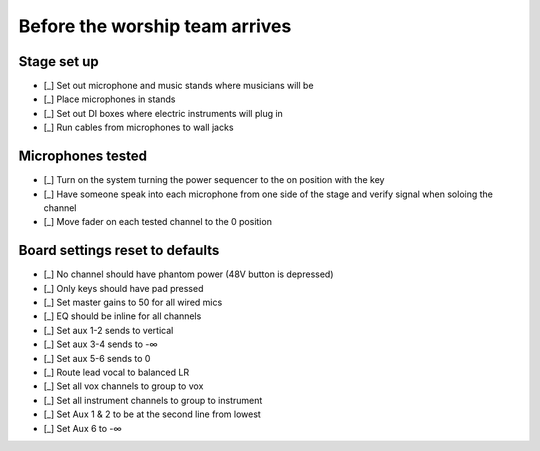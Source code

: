 Before the worship team arrives
================================

Stage set up
--------------

- [_] Set out microphone and music stands where musicians will be
- [_] Place microphones in stands

  .. ifconfig:: detail in ('high')

    * Microphones are stored in microphone bag stored in the sound closet
    * The Shure SM58s are the highest quality microphones,
      so prioritize them for the most prominent and distinct musicians
- [_] Set out DI boxes where electric instruments will plug in

  .. ifconfig:: detail in ('high')

    * Set the ground lift to on by default, but there may be occasions where noise is decreased by turning it off

- [_] Run cables from microphones to wall jacks

  .. ifconfig:: detail in ('high')

    * Cords in ascending order of length:
      * Red
      * Green
      * Blue
      * Yellow
    * Green and blue cords will be the ones you use most often
    * On the left side of the stage, start with the lowest numbered inputs (eg Vox R1) and work your way up
    * On the right side of the stage, start with the highest numbered inputs (eg Vox L5) and work your way down


Microphones tested
--------------------

- [_] Turn on the system turning the power sequencer to the on position with the key
- [_] Have someone speak into each microphone from one side of the stage and verify signal when soloing the channel
- [_] Move fader on each tested channel to the 0 position

Board settings reset to defaults
----------------------------------

- [_] No channel should have phantom power (48V button is depressed)
- [_] Only keys should have pad pressed
- [_] Set master gains to 50 for all wired mics
- [_] EQ should be inline for all channels
- [_] Set aux 1-2 sends to vertical
- [_] Set aux 3-4 sends to -∞
- [_] Set aux 5-6 sends to 0
- [_] Route lead vocal to balanced LR
- [_] Set all vox channels to group to vox
- [_] Set all instrument channels to group to instrument
- [_] Set Aux 1 & 2 to be at the second line from lowest
- [_] Set Aux 6 to -∞
